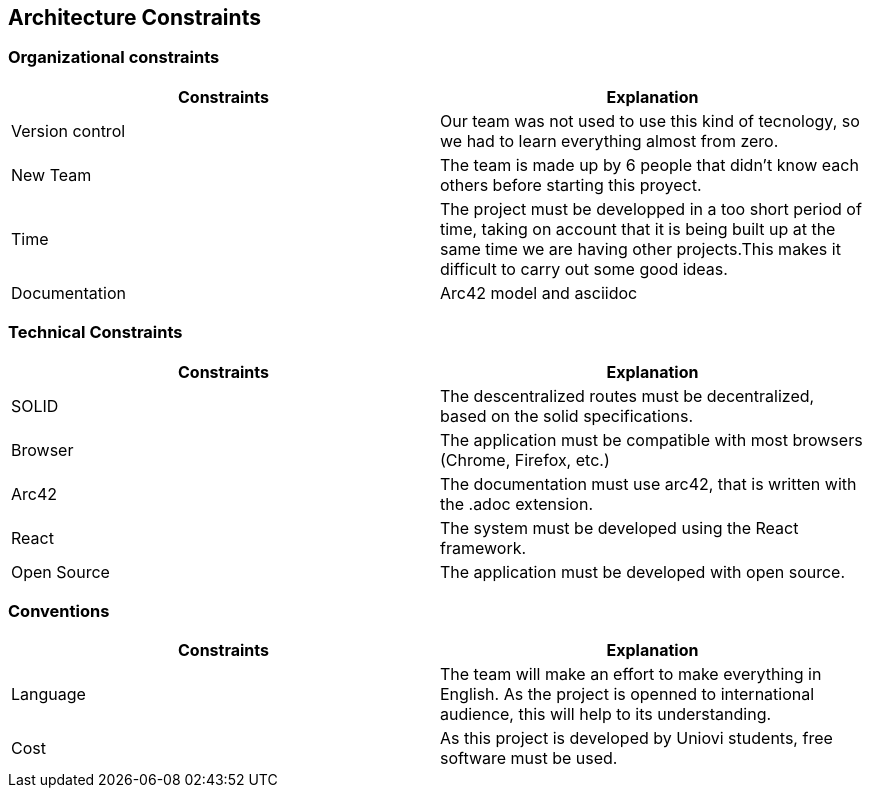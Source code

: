 [[section-architecture-constraints]]
== Architecture Constraints

=== Organizational constraints
[%header,cols=2*] 
|===
|Constraints
|Explanation

|Version control
|Our team was not used to use this kind of tecnology, so we had to learn everything almost from zero.

|New Team
|The team is made up by 6 people that didn't know each others before starting this proyect.

|Time
|The project must be developped in a too short period of time, taking on account that it is being built up at the same time we are having other projects.This makes it difficult to carry out some good ideas.

|Documentation
|Arc42 model and asciidoc
|===

=== Technical Constraints
[%header,cols=2*] 
|===
|Constraints
|Explanation

|SOLID
|The descentralized routes must be decentralized, based on the solid specifications.

|Browser
|The application must be compatible with most browsers (Chrome, Firefox, etc.) 

|Arc42
|The documentation must use arc42, that is written with the .adoc extension.

|React
|The system must be developed using the React framework.

|Open Source
|The application must be developed with open source.
|===

=== Conventions
[%header,cols=2*] 
|===
|Constraints
|Explanation

|Language
|The team will make an effort to make everything in English. As the project is openned to international audience, this will help to its understanding.

|Cost
|As this project is developed by Uniovi students, free software must be used.

|===
****